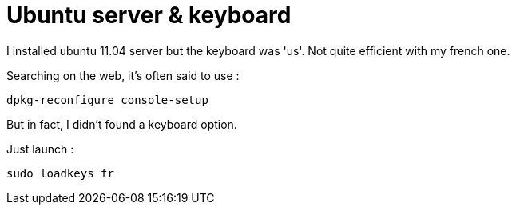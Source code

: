 = Ubuntu server & keyboard
:published_at: 2011-06-17
:hp-tags: ubuntu

I installed ubuntu 11.04 server but the keyboard was 'us'. Not quite efficient with my french one.

Searching on the web, it's often said to use :

[source,bash]
dpkg-reconfigure console-setup

But in fact, I didn't found a keyboard option.

Just launch :

[source,bash]
sudo loadkeys fr

